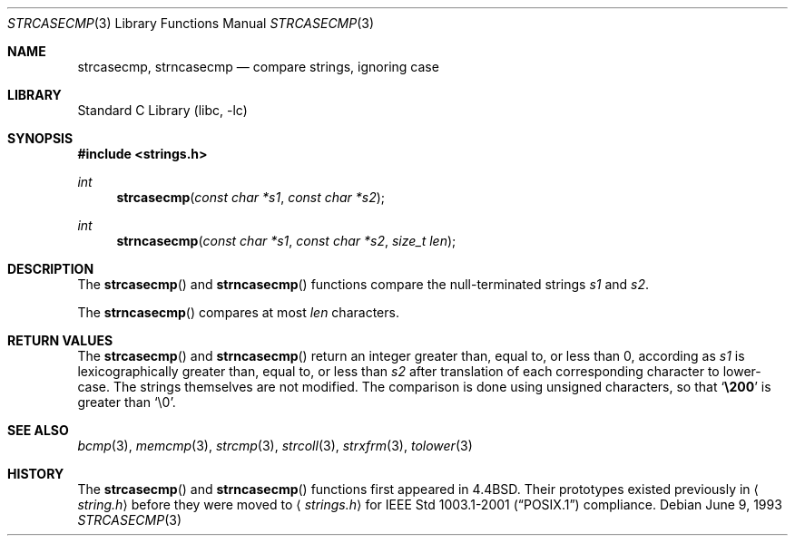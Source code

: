 .\" Copyright (c) 1990, 1991, 1993
.\"	The Regents of the University of California.  All rights reserved.
.\"
.\" This code is derived from software contributed to Berkeley by
.\" Chris Torek.
.\" Redistribution and use in source and binary forms, with or without
.\" modification, are permitted provided that the following conditions
.\" are met:
.\" 1. Redistributions of source code must retain the above copyright
.\"    notice, this list of conditions and the following disclaimer.
.\" 2. Redistributions in binary form must reproduce the above copyright
.\"    notice, this list of conditions and the following disclaimer in the
.\"    documentation and/or other materials provided with the distribution.
.\" 3. All advertising materials mentioning features or use of this software
.\"    must display the following acknowledgement:
.\"	This product includes software developed by the University of
.\"	California, Berkeley and its contributors.
.\" 4. Neither the name of the University nor the names of its contributors
.\"    may be used to endorse or promote products derived from this software
.\"    without specific prior written permission.
.\"
.\" THIS SOFTWARE IS PROVIDED BY THE REGENTS AND CONTRIBUTORS ``AS IS'' AND
.\" ANY EXPRESS OR IMPLIED WARRANTIES, INCLUDING, BUT NOT LIMITED TO, THE
.\" IMPLIED WARRANTIES OF MERCHANTABILITY AND FITNESS FOR A PARTICULAR PURPOSE
.\" ARE DISCLAIMED.  IN NO EVENT SHALL THE REGENTS OR CONTRIBUTORS BE LIABLE
.\" FOR ANY DIRECT, INDIRECT, INCIDENTAL, SPECIAL, EXEMPLARY, OR CONSEQUENTIAL
.\" DAMAGES (INCLUDING, BUT NOT LIMITED TO, PROCUREMENT OF SUBSTITUTE GOODS
.\" OR SERVICES; LOSS OF USE, DATA, OR PROFITS; OR BUSINESS INTERRUPTION)
.\" HOWEVER CAUSED AND ON ANY THEORY OF LIABILITY, WHETHER IN CONTRACT, STRICT
.\" LIABILITY, OR TORT (INCLUDING NEGLIGENCE OR OTHERWISE) ARISING IN ANY WAY
.\" OUT OF THE USE OF THIS SOFTWARE, EVEN IF ADVISED OF THE POSSIBILITY OF
.\" SUCH DAMAGE.
.\"
.\"     @(#)strcasecmp.3	8.1 (Berkeley) 6/9/93
.\" $FreeBSD$
.\"
.Dd June 9, 1993
.Dt STRCASECMP 3
.Os
.Sh NAME
.Nm strcasecmp ,
.Nm strncasecmp
.Nd compare strings, ignoring case
.Sh LIBRARY
.Lb libc
.Sh SYNOPSIS
.In strings.h
.Ft int
.Fn strcasecmp "const char *s1" "const char *s2"
.Ft int
.Fn strncasecmp "const char *s1" "const char *s2" "size_t len"
.Sh DESCRIPTION
The
.Fn strcasecmp
and
.Fn strncasecmp
functions
compare the null-terminated strings
.Fa s1
and
.Fa s2 .
.Pp
The
.Fn strncasecmp
compares at most
.Fa len
characters.
.Sh RETURN VALUES
The
.Fn strcasecmp
and
.Fn strncasecmp
return an integer greater than, equal to, or less than 0,
according as
.Fa s1
is lexicographically greater than, equal to, or less than
.Fa s2
after translation of each corresponding character to lower-case.
The strings themselves are not modified.
The comparison is done using unsigned characters, so that
.Sq Li \e200
is greater than
.Ql \e0 .
.Sh SEE ALSO
.Xr bcmp 3 ,
.Xr memcmp 3 ,
.Xr strcmp 3 ,
.Xr strcoll 3 ,
.Xr strxfrm 3 ,
.Xr tolower 3
.Sh HISTORY
The
.Fn strcasecmp
and
.Fn strncasecmp
functions first appeared in
.Bx 4.4 .
Their prototypes existed previously in
.Aq Pa string.h
before they were moved to
.Aq Pa strings.h
for
.St -p1003.1-2001
compliance.
